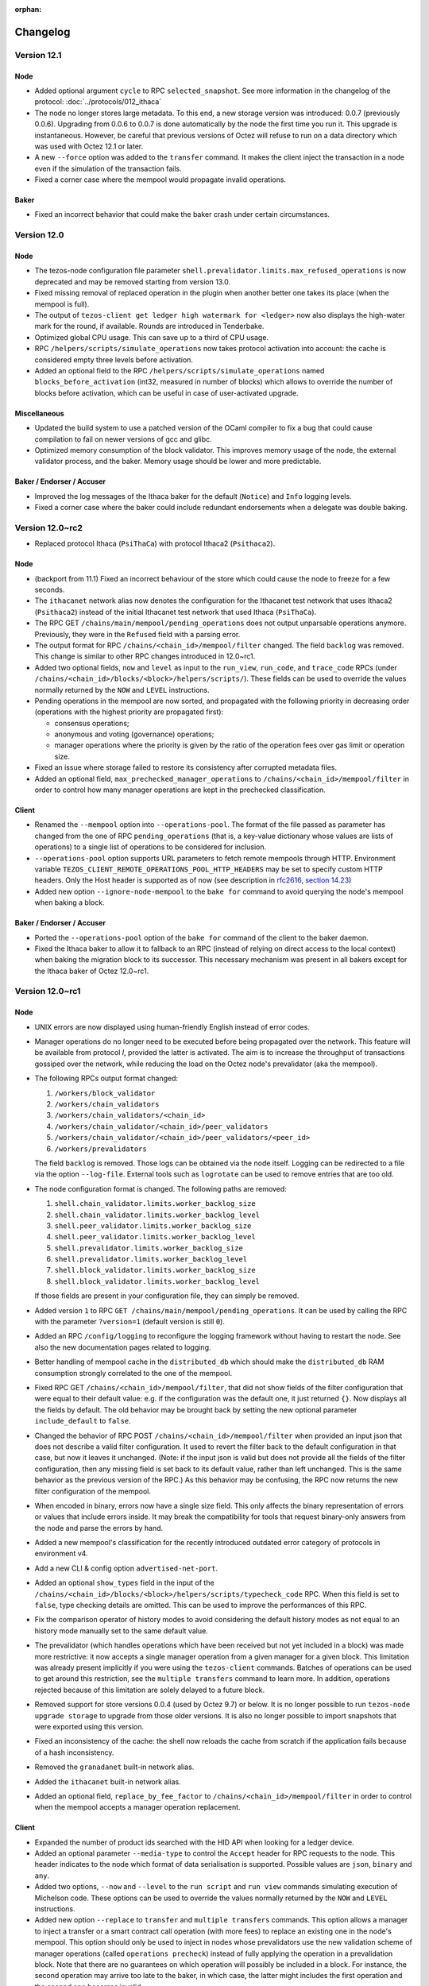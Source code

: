 :orphan:

Changelog
'''''''''

Version 12.1
============

Node
----

- Added optional argument ``cycle`` to RPC ``selected_snapshot``.
  See more information in the changelog of the protocol:
  :doc:`../protocols/012_ithaca`

- The node no longer stores large metadata. To this end, a new storage
  version was introduced: 0.0.7 (previously 0.0.6). Upgrading from
  0.0.6 to 0.0.7 is done automatically by the node the first time you
  run it. This upgrade is instantaneous. However, be careful that
  previous versions of Octez will refuse to run on a data directory
  which was used with Octez 12.1 or later.

- A new ``--force`` option was added to the ``transfer`` command. It
  makes the client inject the transaction in a node even if the
  simulation of the transaction fails.

- Fixed a corner case where the mempool would propagate invalid operations.

Baker
-----

- Fixed an incorrect behavior that could make the baker crash under
  certain circumstances.

Version 12.0
============

Node
----

- The tezos-node configuration file parameter
  ``shell.prevalidator.limits.max_refused_operations`` is now
  deprecated and may be removed starting from version 13.0.

- Fixed missing removal of replaced operation in the plugin when another better
  one takes its place (when the mempool is full).

- The output of ``tezos-client get ledger high watermark for <ledger>``
  now also displays the high-water mark for the round, if available.
  Rounds are introduced in Tenderbake.

- Optimized global CPU usage. This can save up to a third of CPU usage.

- RPC ``/helpers/scripts/simulate_operations`` now takes protocol
  activation into account: the cache is considered empty three levels
  before activation.

- Added an optional field to the RPC
  ``/helpers/scripts/simulate_operations`` named
  ``blocks_before_activation`` (int32, measured in number of blocks)
  which allows to override the number of blocks before activation,
  which can be useful in case of user-activated upgrade.

Miscellaneous
-------------

- Updated the build system to use a patched version of the OCaml compiler
  to fix a bug that could cause compilation to fail on newer versions of gcc and glibc.

- Optimized memory consumption of the block validator.
  This improves memory usage of the node, the external validator process,
  and the baker. Memory usage should be lower and more predictable.

Baker / Endorser / Accuser
--------------------------

- Improved the log messages of the Ithaca baker for the default
  (``Notice``) and ``Info`` logging levels.

- Fixed a corner case where the baker could include redundant endorsements
  when a delegate was double baking.

Version 12.0~rc2
================

- Replaced protocol Ithaca (``PsiThaCa``) with protocol Ithaca2 (``Psithaca2``).

Node
----

- (backport from 11.1) Fixed an incorrect behaviour of the store which
  could cause the node to freeze for a few seconds.

- The ``ithacanet`` network alias now denotes the configuration for
  the Ithacanet test network that uses Ithaca2 (``Psithaca2``)
  instead of the initial Ithacanet test network that used Ithaca (``PsiThaCa``).

- The RPC GET ``/chains/main/mempool/pending_operations`` does not
  output unparsable operations anymore. Previously, they were in the
  ``Refused`` field with a parsing error.

- The output format for RPC ``/chains/<chain_id>/mempool/filter`` changed.
  The field ``backlog`` was removed. This change is similar to other RPC changes
  introduced in 12.0~rc1.

- Added two optional fields, ``now`` and ``level`` as input to the
  ``run_view``, ``run_code``, and ``trace_code`` RPCs (under
  ``/chains/<chain_id>/blocks/<block>/helpers/scripts/``). These
  fields can be used to override the values normally returned by the
  ``NOW`` and ``LEVEL`` instructions.

- Pending operations in the mempool are now sorted, and propagated with the following
  priority in decreasing order (operations with the highest priority are
  propagated first):

  - consensus operations;

  - anonymous and voting (governance) operations;

  - manager operations where the priority is given by the ratio of the operation
    fees over gas limit or operation size.

- Fixed an issue where storage failed to restore its consistency after
  corrupted metadata files.

- Added an optional field, ``max_prechecked_manager_operations`` to
  ``/chains/<chain_id>/mempool/filter`` in order to control how many manager
  operations are kept in the prechecked classification.

Client
------

- Renamed the ``--mempool`` option into ``--operations-pool``.
  The format of the file passed as parameter has changed from the one of RPC
  ``pending_operations`` (that is, a key-value dictionary whose values are lists
  of operations) to a single list of operations to be considered for inclusion.

- ``--operations-pool`` option supports URL parameters to fetch remote mempools
  through HTTP.  Environment variable ``TEZOS_CLIENT_REMOTE_OPERATIONS_POOL_HTTP_HEADERS``
  may be set to specify custom HTTP headers. Only the Host header is supported
  as of now (see description in `rfc2616, section 14.23
  <https://datatracker.ietf.org/doc/html/rfc2616#section-14.23>`_)

- Added new option ``--ignore-node-mempool`` to the ``bake for`` command
  to avoid querying the node's mempool when baking a block.

Baker / Endorser / Accuser
--------------------------

- Ported the ``--operations-pool`` option of the ``bake for`` command of the client
  to the baker daemon.

- Fixed the Ithaca baker to allow it to fallback to an RPC (instead of
  relying on direct access to the local context) when baking the
  migration block to its successor. This necessary mechanism was
  present in all bakers except for the Ithaca baker of Octez 12.0~rc1.

Version 12.0~rc1
================

Node
----

- UNIX errors are now displayed using human-friendly English instead of error codes.

- Manager operations do no longer need to be executed before being
  propagated over the network. This feature will be available from
  protocol `I`, provided the latter is activated. The aim is to
  increase the throughput of transactions gossiped over the network,
  while reducing the load on the Octez node's prevalidator
  (aka the mempool).

- The following RPCs output format changed:

  1. ``/workers/block_validator``
  2. ``/workers/chain_validators``
  3. ``/workers/chain_validators/<chain_id>``
  4. ``/workers/chain_validator/<chain_id>/peer_validators``
  5. ``/workers/chain_validator/<chain_id>/peer_validators/<peer_id>``
  6. ``/workers/prevalidators``

  The field ``backlog`` is removed. Those logs can be obtained via the
  node itself. Logging can be redirected to a file via the option
  ``--log-file``. External tools such as ``logrotate`` can be used to
  remove entries that are too old.

- The node configuration format is changed. The
  following paths are removed:

  1. ``shell.chain_validator.limits.worker_backlog_size``
  2. ``shell.chain_validator.limits.worker_backlog_level``
  3. ``shell.peer_validator.limits.worker_backlog_size``
  4. ``shell.peer_validator.limits.worker_backlog_level``
  5. ``shell.prevalidator.limits.worker_backlog_size``
  6. ``shell.prevalidator.limits.worker_backlog_level``
  7. ``shell.block_validator.limits.worker_backlog_size``
  8. ``shell.block_validator.limits.worker_backlog_level``

  If those fields are present in your configuration file, they can
  simply be removed.

- Added version ``1`` to RPC ``GET /chains/main/mempool/pending_operations``.
  It can be used by calling the RPC with the parameter ``?version=1``
  (default version is still ``0``).

- Added an RPC ``/config/logging`` to reconfigure the logging framework
  without having to restart the node. See also the new documentation pages
  related to logging.

- Better handling of mempool cache in the ``distributed_db`` which
  should make the ``distributed_db`` RAM consumption strongly
  correlated to the one of the mempool.

- Fixed RPC GET ``/chains/<chain_id>/mempool/filter``, that did not
  show fields of the filter configuration that were equal to their
  default value: e.g. if the configuration was the default one, it
  just returned ``{}``. Now displays all the fields by default. The
  old behavior may be brought back by setting the new optional
  parameter ``include_default`` to ``false``.

- Changed the behavior of RPC POST ``/chains/<chain_id>/mempool/filter``
  when provided an input json that does not describe a valid filter
  configuration. It used to revert the filter back to the default
  configuration in that case, but now it leaves it unchanged. (Note:
  if the input json is valid but does not provide all the fields of
  the filter configuration, then any missing field is set back to its
  default value, rather than left unchanged. This is the same
  behavior as the previous version of the RPC.) As this behavior may
  be confusing, the RPC now returns the new filter configuration of
  the mempool.

- When encoded in binary, errors now have a single size field. This only
  affects the binary representation of errors or values that include errors
  inside. It may break the compatibility for tools that request binary-only
  answers from the node and parse the errors by hand.

- Added a new mempool's classification for the recently introduced
  outdated error category of protocols in environment v4.

- Add a new CLI & config option ``advertised-net-port``.

- Added an optional ``show_types`` field in the input of the
  ``/chains/<chain_id>/blocks/<block>/helpers/scripts/typecheck_code``
  RPC. When this field is set to ``false``, type checking details are
  omitted. This can be used to improve the performances of this RPC.

- Fix the comparison operator of history modes to avoid considering
  the default history modes as not equal to an history mode manually
  set to the same default value.

- The prevalidator (which handles operations which have been received but not
  yet included in a block) was made more restrictive: it now accepts a single
  manager operation from a given manager for a given block. This limitation
  was already present implicitly if you were using the ``tezos-client`` commands.
  Batches of operations can be used to get around this restriction, see the
  ``multiple transfers`` command to learn more. In addition, operations
  rejected because of this limitation are solely delayed to a future block.

- Removed support for store versions 0.0.4 (used by Octez 9.7) or below.
  It is no longer possible to run ``tezos-node upgrade storage`` to upgrade
  from those older versions. It is also no longer possible to import
  snapshots that were exported using this version.

- Fixed an inconsistency of the cache: the shell now reloads the cache
  from scratch if the application fails because of a hash
  inconsistency.

- Removed the ``granadanet`` built-in network alias.

- Added the ``ithacanet`` built-in network alias.

- Added an optional field, ``replace_by_fee_factor`` to
  ``/chains/<chain_id>/mempool/filter`` in order to control when the mempool
  accepts a manager operation replacement.

Client
------

- Expanded the number of product ids searched with the HID API when
  looking for a ledger device.

- Added an optional parameter ``--media-type`` to control the
  ``Accept`` header for RPC requests to the node. This header
  indicates to the node which format of data serialisation is
  supported. Possible values are ``json``, ``binary`` and ``any``.

- Added two options, ``--now`` and ``--level`` to the ``run script``
  and ``run view`` commands simulating execution of Michelson
  code. These options can be used to override the values normally
  returned by the ``NOW`` and ``LEVEL`` instructions.

- Added new option ``--replace`` to ``transfer`` and ``multiple transfers`` commands.
  This option allows a manager to inject a transfer or a smart contract call
  operation (with more fees) to replace an existing one in the node's mempool.
  This option should only be used to inject in nodes whose prevalidators use
  the new validation scheme of manager operations (called ``operations
  precheck``) instead of fully applying the operation in a prevalidation block.
  Note that there are no guarantees on which operation will possibly be
  included in a block. For instance, the second operation may arrive too late to
  the baker, in which case, the latter might includes the first operation and
  the second one becomes invalid.

Baker / Endorser / Accuser
--------------------------

- Added an optional parameter ``--media-type`` to control the
  ``Accept`` header for RPC requests to the node. This header
  indicates to the node which format of data serialisation is
  supported. Possible values are ``json``, ``binary`` and ``any``.

-  Removed baker, endorser and accuser for Granada.

Miscellaneous
-------------

-  Made the ``file-descriptor-{path,stdout,stderr}://`` event-logging
   sink more configurable (e.g. filtering per level and per section). The
   environment variable ``TEZOS_NODE_HOSTNAME`` used for the output of events
   was renamed to the more appropriate ``TEZOS_EVENT_HOSTNAME``.

-  Added specific documentation pages about logging for users and
   developers.

-  Some RPC entry points are stricter about their inputs. Specifically, some
   RPCs where only positive integers would make sense will now error when
   provided negative values (instead of, e.g., returning empty results).

-  Added diffing functionality to the Micheline library. It allows to compare
   Micheline expressions whose primitives are ``strings``. The difference is
   returned as another Micheline expression annotated appropriately in places
   where compared values differ.

Version 11.1
============

-  Octez can now be compiled using opam 2.1 instead of requiring opam 2.0.

-  ADX instructions have been disabled in Docker images and static binaries.
   This makes it possible to use them on older CPUs.

-  Fixed an incorrect behaviour of the store which could cause the node
   to freeze for a few seconds.

-  Reduced the memory consumption of the snapshot import.

Version 11.0
============

No changes compared to 11.0~rc2.

Version 11.0~rc2
================

-  Included fixes from version 10.3.

Node
----

-  Added protocol Hangzhou2 (``PtHangz2``), which is a modified version
   of Hangzhou (``PtHangzH``) with a number of critical bug fixes.

-  Added a user-activated protocol override from Hangzhou
   (``PtHangzH``) to Hangzhou2 (``PtHangz2``) on Mainnet. This
   means that nodes using version 11.0~rc2 will activate Hangzhou2
   instead of Hangzhou if Hangzhou was to be activated by the on-chain
   governance process.

-  As the Hangzhounet test network was restarted to use ``PtHangz2``
   instead of ``PtHangzH``, the ``hangzhounet`` network alias now
   contains the configuration to connect to this restarted
   Hangzhounet.

-  Bumped the network version to 2.

-  Added early block advertisement based on a precheck mechanism to
   improve the propagation time in the network. This mechanism is only
   available for nodes with a network version of 2.

-  The default allocation policy for the OCaml runtime is now ``2``
   (also called ``best-fit``). The previous value was ``0``. This new
   policy gives the best compromise in terms of performances and memory
   consumption. This policy can be changed using the ``OCAMLRUNPARAM``
   environment variable. For example, to set back this value to ``0``,
   one can do ``OCAMLRUNPARAM="a=0"``. More information on this
   environment variable can be found `here <https://ocaml.org/manual/runtime.html>`__.

-  Improved the performance of the ``raw/bytes`` RPC call.
   In particular, this prevents stack overflows that could happen
   because of the flattened context if Hangzhou2 is activated.

-  Improved the performance of the context flattening migration that
   will happen if Hangzhou2 is activated. In particular, this reduces
   how much memory is needed by this operation.

-  Fixed issue #1930: during decoding, the validity of Micheline
   annotations is enforced.

-  Improved the snapshot export mechanism by reducing both the export
   time and the memory footprint.

-  Added new RPCs to inspect the storage status:

   -  GET ``/chains/main/levels/checkpoint``: checkpoint block hash and
      level.
   -  GET ``/chains/main/levels/savepoint``: savepoint block hash and
      level.
   -  GET ``/chains/main/levels/caboose``: caboose block hash and
      level.
   -  GET ``/config/history_mode``: history mode of the node.

-  Deprecated the ``/chains/main/checkpoint`` RPC. It may be deleted
   starting from v12.0.

-  The field ``backlog`` of the following RPCs is deprecated and may be
   deleted starting from v12.0:

   - ``/workers/block_validator``

   - ``/workers/chain_validators``

   - ``/workers/chain_validators/<chain_id>``

   - ``/workers/chain_validator/<chain_id>/peer_validators``

   - ``/workers/chain_validator/<chain_id>/peer_validators/<peer_id>``

   - ``/workers/prevalidators``

-  The following paths of the node configuration format are deprecated
   and may be deleted starting from v12.0:

   - ``shell.chain_validator.limits.worker_backlog_size``

   - ``shell.chain_validator.limits.worker_backlog_level``

   - ``shell.peer_validator.limits.worker_backlog_size``

   - ``shell.peer_validator.limits.worker_backlog_level``

   - ``shell.prevalidator.limits.worker_backlog_size``

   - ``shell.prevalidator.limits.worker_backlog_level``

   - ``shell.block_validator.limits.worker_backlog_size``

   - ``shell.block_validator.limits.worker_backlog_level``

-  The ``tezos-admin-client show current checkpoint`` command now only
   outputs the current checkpoint. It no longer outputs the savepoint,
   caboose and history mode.

-  When calling the
   ``/chains/<chain_id>/blocks/<block>/helpers/preapply`` RPC, the
   preapplication is now done by the external validator process
   instead of the main node process. This allows the external
   validator to cache the result. If later the block is applied, this
   cache is then used to optimize the application of the block.

-  Fixed an inconsistency of the cache internal counter between the
   baker and the node when the cache has been emptied.

Version 11.0~rc1
================

Node
----

-  **Breaking change**:
   updated the output of the ``/stats/gc`` RPC entry point: it now also
   reports the number of full major collections made by the OCaml
   garbage collector.

-  **Breaking change**:
   updated the encoding of chain validator events.
   The output of RPC ``GET /workers/chain_validators/<chain_id>``
   was modified as a result.

-  Updated RPC ``GET /workers/prevalidators``: field ``backlog`` now
   always returns an empty list. The events in this backlog can now be
   obtained either via stdout, or by configuring a new sink for events
   via the environment variable ``TEZOS_EVENTS_CONFIG`` (to be set
   before launching the node).

-  Updated RPC ``GET /chains/<chain_id>/mempool/monitor_operation``:
   output was extended to include operation hashes (field name is
   ``hash``) and errors (field name is ``error``) when the operation
   is classified as ``Branch_delayed``, ``Branch_refused`` or ``Refused``.

-  Improved how the distributed database (DDB) handles the mempool cache.
   This should make the DDB RAM consumption strongly correlated
   to the one of the mempool.

-  Fixed wrong error message in case of P2P network address binding collision.

-  Added new RPCs to ban/unban operations locally.

   -  POST ``/chains/<chain_id>/mempool/ban_operation``: ban a given
      operation hash. The operation is removed from the mempool, and
      its effect is reverted if it was applied. It is also added to
      the prevalidator's set of banned operations, to prevent it from
      being fetched/processed/injected in the future.

   -  POST ``/chains/<chain_id>/mempool/unban_operation``: unban a given
      operation hash, removing it from the prevalidator's set of banned
      operations. Nothing happens if the operation was not banned.

   -  POST ``/chains/<chain_id>/mempool/unban_all_operations``: unban
      all operations, i.e. clear the set of banned operations.

-  Added the possibility to use the ``~``, ``-`` and ``+`` operators
   when querying blocks by their level using the
   ``/chains/.../blocks/`` RPC. For instance,
   ``/chains/main/blocks/41+1`` requests the block at level 42. Before
   this change, these notations were only available with aliases (such
   as ``head-1``).

-  Added the possibility to use the ``+`` operator when specifying the
   block to export, using the ``--block`` argument of the snapshot
   export command. Before, only ``~`` and ``-`` were allowed.

-  Fixed a bug where the mempool forgot about ``refused`` operations
   on flush, leading to these operations being potentially reevaluated
   in the future (e.g. if they are advertised again by a peer).

-  Removed the built-in network aliases for Edonet and Florencenet,
   since Edo and Florence have been replaced by Granada.

-  Added a built-in network alias for Hangzhounet.

Client
------

-  Disabled indentation checking by default in the ``tezos-client
   convert script`` and ``tezos-client hash script`` commands. In
   particular, ``tezos-client convert script <script> from Michelson
   to Michelson`` can now be used as a Michelson script formatter. To
   force the indentation check, the new ``--enforce-indentation``
   command line switch can be used.

-  Added admin commands ``ban operation <operation_hash>``,
   ``unban operation <operation_hash>``, and ``unban all operations``
   that call the corresponding RPCs.

-  Made mode light ``--endpoint`` / ``--sources`` consistency check
   happen earlier, so that it is guaranteed to catch mismatches.

-  Added commands ``list proxy protocols`` and ``list light protocols``,
   to get the list of protocols supported by ``--mode proxy`` and ``--mode light``

-  Fix gas simulation for operation batches for Granada, Hangzhou and Alpha

-  Added timestamp display of the snapshot's block target when running
   the ``tezos-node snapshot info`` command.

Baker / Endorser / Accuser
--------------------------

-  Removed baker, endorser and accuser for Edo and Florence, since they
   have been replaced by Granada.

Protocol Compiler And Environment
---------------------------------

-  Added a new version of the protocol environment (V3).

   -  Updated some dependency libraries that have had releases since V2.

   -  Improved safety by removing access to some potentially dangerous functions
      (functions that make assumptions about their input, functions that rely on
      implicit comparison, etc.).

   -  Added new features: ``Timelock`` and ``FallbackArray``.

   -  Added new feature: RPC outputs can now be chunked.
      RPCs that use this feature in the protocol can now respond without blocking
      during the encoding of the output.

Docker Images
-------------

-  The entrypoint script now starts the node with ``--allow-all-rpc``.
   This means that ACLs are inactive in the Docker image on the default RPC port.
   Note that the Docker image does not expose this port by default.
   If you use ``tezos-docker-manager.sh``, it will expose this port only to
   other Octez containers.
   In summary, you can now call all RPCs if you use Docker images, without
   compromising security as long as you do not explicitly expose the RPC port.

Version 10.3
============

Node
----

-  Fixed wrong behaviour when updating the additional cycles of the
   node's history mode.

-  Removed redundant event while setting a new head.

-  Fixed wrong behaviour when merging the store after a rolling
   snapshot import.

-  Fixed an issue when reconstructing a storage with missing block or
   operations metadata hashes.

-  Fixed an issue in the store were the table in charge of maintaining
   the associations between a protocol and its activation block was not
   well updated.

-  Prevented some store files from being written only partially,
   which could result in store corruptions.

Docker Images
-------------

-  The ``--force-history-mode-switch`` option is now available for
   ``tezos-node`` entrypoint. It allows the user to switch the history
   mode of the node's storage.

Version 10.2
============

- Fixed a critical issue in the chain storage layer.

Version 10.1
============

-  Really added the CLI option ``--allow-all-rpc`` to enable full
   access to all RPC endpoints on a given listening address.

-  Fixed recycling of operations in the mempool when the node changes
   its head. Broadcasting of endorsements received earlier than the
   end of the validation of the endorsed block is restored.

Version 10.0
============

-  Improved some error messages related to P2P initialization.

Version 10.0~rc3
================

Node
----

-  Included fixes from versions 9.6 and 9.7.

-  Fixed an issue in the store that prevented some blocks from being queried,
   resulting in "block not found" errors.

-  Store version is now 0.0.6.
   If you were previously using Octez 10.0~rc1 or 10.0~rc2, you were using
   store version 0.0.5. If you were previously using Octez 9.x, you were
   using store version 0.0.4. In both cases, use command
   ``tezos-node upgrade storage`` to upgrade to 0.0.6.

-  Added an upgrade procedure to upgrade from ``v0.0.5`` to ``v0.0.6``. The
   procedure is implemented through the ``tezos-node upgrade storage``
   command.

-  Added an ``integrity-check-index`` subcommand to ``tezos-node
   storage``, which can be used to check for corruptions (missing
   entries) in the index of the store. This command also accepts an
   optional flag ``--auto-repair`` to fix those specific corruptions
   by adding back missing entries.

-  Fixed an RPC inconsistency where, after a migration occurred, the
   metadata from blocks returned by RPCs would return inconsistent
   data (blocks prior to a migration from a protocol A to B would
   return that their current protocol is A and next protocol is B
   instead of A and A).

Baker
-----

-  Improved error reporting for ill-formed liquidity-baking escape vote files.

Version 10.0~rc2
================

Node
----

-  Added a check to prevent protocol migrations that decrease the protocol
   environment version.

-  Old stores of nodes running Granadanet can now be upgraded to the new store format
   introduced in 10.0~rc1. Before, this was only possible for Mainnet, Edonet and
   Florencenet.

-  Empty stores can now be migrated to the new store format too.

-  Fixed a case where the context could become corrupted.

-  Fixed a memory leak in the cache of the mempool. This issue could
   also cause operations to not be propagated correctly in some cases.

Docker Images
-------------

-  Running the node with the ``--version`` flag now correctly returns the commit date.

Version 10.0~rc1
================

Node
----

-  **Breaking change**:
   Introduced Access Control Lists for RPC servers, which allow to restrict
   access to selected RPC endpoints for different listening addresses. The
   default Access Control List is quite restrictive. RPC endpoints that are
   considered unsafe will now be blocked by default for all requests coming from
   default Access Control List is quite restrictive. Requests from remote hosts
   to unsafe RPC endpoints are now blocked by default.
   Among other things, this breaks bakers and endorsers running
   remotely. For processes operating on the same host as the node, nothing
   changes. If necessary, the old behaviour can be restored by editing the
   node's configuration file, but it is discouraged due to security concerns
   of open unsafe endpoints on public networks. See Node Configuration section
   of the Tezos documentation for details.

-  Replaced the chain storage layer with a more efficient backend in
   terms of both performance and storage size.

-  Added an upgrade procedure to upgrade from the previous store to the
   new one. The procedure is implemented through the
   ``tezos-node upgrade storage`` command. This command is
   non-destructive: the previous store is preserved at
   ``<data_dir>/lmdb_store_to_be_removed`` and needs to be manually
   removed when the user made sure the upgrade process went well.

-  Reworked the storage snapshots:

   -  Introduced a new snapshot format (v2)
   -  Improved the snapshot export/import process in both terms of
      duration and memory usage
   -  Added ``--export-format`` option:

      -  ``--export-format tar`` (default) creates a snapshot as a
         portable tar archive
      -  ``--export-format raw`` creates a snapshot as a raw directory
         suitable for IPFS sharing

   -  The argument ``[output_file]`` in
      ``tezos-node export snapshot [output_file]`` becomes optional and
      defaults to a file whose name follows this pattern
      ``<NETWORK>-<BLOCK_HASH>-<BLOCK_LEVEL>.<SNAPSHOT_HISTORY_MODE>``
   -  Improved the metadata of snasphots which can be displayed using
      ``tezos-node snapshot info``
   -  The ``tezos-node snapshot import`` command is retro-compatible
      with the previous snapshot format (v1) but legacy snapshots cannot
      be exported anymore

-  Interrupted context reconstruction can now be resumed.

-  Promoted the ``experimental-rolling`` history mode to ``rolling``.
   The node’s option ``--history-mode experimental-rolling`` is now
   deprecated and is equivalent to ``--history-mode rolling``.

-  Reworked the nodes rolling and full history modes. Previously, these
   two modes were maintaining a window of ``<preserved cycles>`` cycles
   of metadata (``5`` on mainnet). These modes may now be configured to
   keep a larger window of metadata. E.g.
   ``tezos-node run --history-mode full+2`` will maintain 2 extra cycles
   of metadata, in addition to the network’s preserved cycles. This may
   become useful for users that want to keep more data from the past:
   for instance, to compute rewards payouts. The default number of extra
   preserved cycles is 5 (``5 + 5`` on mainnet).

-  Updated the semantics of the history mode configuration parameter/option
   of the node in full and rolling modes. If the number of additional cycles
   is not explicitly specified, the default value is used. The default
   number of additional cycles to keep is set to 5.

-  Updated the RPC ``chains/main/checkpoint`` by renaming the
   ``save_point`` field into ``savepoint`` to be consistent to the
   ``v0.0.5`` store naming.

-  Improved the shutdown procedure for external validator process.

-  Added command ``replay`` which takes a list of block levels, hashes
   or aliases, revalidate those blocks in the context of their
   predecessor, and check that the result is the same as what is
   currently stored. This is mostly useful for debugging and
   benchmarking purposes.

-  Reduced the maximum allowed timestamp drift to 5 seconds.

-  The file descriptor sink, which can be used to output node events to
   a file using JSON format, now outputs events with an additional field
   ``"hostname"``. This field can be used to identify the node when
   aggregating events from multiple nodes. Its default value is the
   hostname of the device the node is running on, and it can be
   customized with environment variable ``TEZOS_NODE_HOSTNAME``.

-  Fixed a bug that caused the lack of connection in private network
   with ``--connections`` set to 1.

-  Fixed a potential interleaving of distinct events written to a file
   descriptor sink simultaneously.

-  You can now control the verbosity of the logs of the context
   storage backend using the ``TEZOS_CONTEXT`` environment
   variable. Set it to ``v`` to display log messages with level "info"
   or to ``vv`` to also display log messages with level "debug".

-  The ``TEZOS_STORAGE`` variable now has no effect. Use
   ``TEZOS_CONTEXT`` instead (see previous item).

-  Added an RPC to run `TZIP-4
   views <https://gitlab.com/tezos/tzip/-/blob/master/proposals/tzip-4/tzip-4.md#view-entrypoints>`__
   offchain, accessible via ``../<block_id>/helpers/scripts/run_view``.

- Added a CLI option ``--allow-all-rpc`` to enable full access to all RPC
  endpoints on a given listening address.

Client
------

-  Changed to 5 the recommended number of blocks after which an
   operation can be considered final. Under normal network conditions
   and an attacker with less than 33% of stake, an operation can be
   considered final with quasi-certainty if there are at least 5 blocks
   built on top of it. See Emmy\* TZIP for more detailed explanations.

-  Added ``--mode light`` which makes the client execute some RPCs
   locally (to lower the load of nodes and to avoid having to trust
   the nodes). This mode is akin to light clients and SPV clients:
   it uses Merkle proofs to make the light mode super safe.

-  Added commands to display the hash of Michelson script from files
   (``tezos-client hash script``) and from addresses (``tezos-client
   get contract script hash``).

-  Added support for a new generic version of the multisig contract.

-  Added a new flag, ``--simulation``, which simulates operations instead of preapplying them.

-  ``hash data`` command now supports the optional ``--for-script [TSV|CSV]``.

-  Renamed ``--block`` option of ``sign message`` command to ``--branch``.

-  Commands using an encrypted key now fail after the user fails to give the correct
   password three times.

-  Added support for FA1.2 standard, allowing to interact with fungible
   assets contracts using the ``from fa1.2 contract ...`` commands, and
   support for running the view entrypoints offchain.


-  Added a ``--legacy`` flag to the ``convert script`` command. This flag permits to use the
   legacy typechecking mode when the input of the command is typechecked.

Baker / Endorser / Accuser
--------------------------

-  Optimized the performance of the baker to reduce the number of RPC
   calls to the node while waiting for endorsements.

Proxy server
------------

-  Added a new binary: ``tezos-proxy-server``, a read-only frontend to a node.
   It is designed to lower the load of nodes, by being capable
   of serving `protocol RPCs <https://tezos.gitlab.io/alpha/rpc.html>`__.
   An instance of a proxy server is protocol-specific: it automatically picks
   up the protocol from the backing node when it starts. Proxy servers
   can be started and destroyed at will, making them easy to deploy.

   Please refer to the `online documentation <https://tezos.gitlab.io/user/proxy-server.html>`__
   for further details.

Version 9.7
===========

-  The mempool plugin now avoids some costly operations on outdated
   consensus operations such as endorsements for old blocks.

-  The mempool now filters out old consensus operations to avoid
   reevaluating them again after flushing when the node receives a new
   head.

Version 9.6
===========

-  Increased the delay after which the endorser gives up on endorsing to
   1200 seconds (previously 110 seconds), to prevent an issue where
   blocks that arrived too late were not endorsed at all, causing the
   next block to also be produced late.

Version 9.5
===========

-  Fixed a bug that could result in a corrupted storage and in assert
   failure errors.

Version 9.4
===========

- Fixed an issue in the mempool that caused too many operations
  referring to unknown blocks to be kept, resulting in the node
  running out of memory.

Version 9.3
===========

-  Reintroduced the following RPCs in the Granada RPC plugin. These
   RPCs were already present in the Edo and Florence protocol plugin
   and are deprecated, they will be removed in the successor protocol
   of Granada.

   - ``../<block_id>/helpers/scripts/run_code/normalized``
     (deprecated alias of ``../<block_id>/helpers/scripts/run_code``)
   - ``../<block_id>/helpers/scripts/trace_code/normalized``
     (deprecated alias of ``../<block_id>/helpers/scripts/trace_code``)

-  Increased the LMDB store mapsize limit to avoid ``MDB_MAP_FULL`` failures.

-  Fixed a case where the node was unable to fetch an operation because
   a remote peer did not answer.

-  Fixed various issues with the TLS layer that could in particular
   cause some valid certificates to be refused from remote nodes.

Version 9.2
===========

Node
----

-  Added Granada, a protocol proposal for Mainnet featuring, among others,
   the Emmy* consensus algorithm, Liquidity Baking, and reduced gas consumption.

-  Added the configuration for Granadanet, a test network for Granada,
   as a built-in network alias (``--network granadanet``).

-  Updated the mempool to keep more than 50 non-included operations
   when receiving a new block. In particular, this should result in
   fewer endorsements being missed.

Docker Images
-------------

-  File ``scripts/mainnet.sh`` is now deprecated and may be removed starting from
   version 10.0. If you have a script that downloads this file (with
   ``wget https://gitlab.com/tezos/tezos/raw/latest-release/scripts/mainnet.sh``
   for instance), your script should now download ``scripts/tezos-docker-manager.sh``
   instead and rename it into ``mainnet.sh`` (with
   ``wget -O mainnet.sh https://gitlab.com/tezos/tezos/raw/latest-release/scripts/tezos-docker-manager.sh``
   for instance).

-  File ``scripts/carthagenet.sh`` may also be removed starting from version 10.0.

Version 9.1
===========

Node
----

-  Fixed a performance issue that caused the node to freeze for several minutes
   and memory usage to rise to unexpected levels.

-  Reintroduced the following RPCs in the Florence RPC plugin. These
   RPCs were already present in the Edo protocol plugin and were removed
   by mistake when moving the functionality they offer to the Florence
   protocol:

   - ``../<block_id>/context/contracts/<contract_id>/storage/normalized``
   - ``../<block_id>/context/contracts/<contract_id>/script/normalized``
   - ``../<block_id>/context/big_maps/<big_map_id>/<script_expr>/normalized``
   - ``../<block_id>/helpers/scripts/run_code/normalized``
     (deprecated alias of ``../<block_id>/helpers/scripts/run_code``)
   - ``../<block_id>/helpers/scripts/trace_code/normalized``
     (deprecated alias of ``../<block_id>/helpers/scripts/trace_code``)

Version 9.0
===========

Node
----

-  Fixed a bug where the mempool could crash with an assertion failure.

Version 9.0~rc2
===============


Node
----

-  Fixed a performance regression of the storage backend. This in
   particular impacted RPCs that query the context. This regression was
   introduced in 9.0~rc1.

-  Removed protocol ``PsFLorBA``, the variant of Florence with baking
   accounts, which was rejected in favor of ``PsFLoren``.

-  The cap on the number of expected connections that was introduced in
   9.0~rc1 can now be bypassed with ``--disable-config-validation``.

Baker
-----

-  Added the fixes to the baker that were released in 8.3 but that were
   not present in 9.0~rc1 (which was published before 8.3).


Client
------

-  Improved operation injection to better deal with cases where
   parameters (fees, gas limit, …) are partially given by the user.

Version 9.0~rc1
===============


Node
----

-  Added Florence, the current protocol proposal on Mainnet. This is the
   version of Florence without baking accounts (``PsFLoren``).

-  Added a new version of the protocol environment (v2). It is used by
   Florence.

-  Added built-in network configurations for Edo2net (which runs Edo2,
   the current Mainnet protocol) and Florencenet (which runs Florence).
   Their corresponding aliases for ``--network`` are ``edo2net`` and
   ``florencenet``.

-  Capped the number of expected connections to ``100`` on the
   command-line interface.

-  Fixed a bug that caused the execution of the prevalidator when the
   node was not bootstrapped.

-  Enforced loading of non-embedded protocols before starting the node
   to allow the prevalidator to start correctly.

-  Optimized I/O and CPU usage by removing an unnecessary access to the
   context during block validation.

-  Fixed a bug where any event would allocate more memory than needed
   when it was not to be printed.

-  Added a new RPC for Alpha: ``helpers/scripts/normalize_type``.

-  Replace Edonet by Edo2net in built-in network configuration. The
   alias to give to ``--network`` is now ``edo2net``.

-  Removed the built-in configuration for Delphinet. You can no longer
   configure your node with ``--network delphinet``.

-  The ``--network`` option now also accepts the name of a file
   containing the configuration for a custom network, or a URL from
   which such a file can be downloaded.

-  Fixed JSON encoding of timestamps before epoch (1970).
   Pretty-printing and encoding of dates before epoch in human-readable
   form (as part of a JSON value) that failed in the past will now
   succeed. Binary form (used when nodes exchange data) was unaffected
   by the bug. This may impact some RPC representations of timestamps.

-  Some RPCs now send their response in chunked transfer encoding.
   Additionally, the implementation allows for more concurrency
   internally: it allows RPC requests to be treated even if a request is
   currently being treated. This leads to some improved response times
   on some RPC requests.

-  Added a way to optionally specify an expected peer identity for all
   command line options accepting a point as argument (such as
   ``--peer``). This identity can be given using the usual b58 format.
   The RPC ``patch /network/points/<point> {"peer_id": <peer_id>}`` set
   the expected identity and ``get /network/points/<point>`` tells
   whether an expected ``peer_id`` has been set.

-  Added a checking of the well-formedness of addresses in the config
   files when the node starts. If this check fails, the node stops with
   an explanation.

-  Fixed the targeted number of connections which did not respect the
   constraints expressed with –connections settings.

-  RPC: the semantics of ban and unban has changed:

   -  instead of just affecting the banned/unbanned point, they affect
      all associated cryptographic identities;
   -  additionally, ban now removes the cryptographic identity / point
      from the whitelist, which was not previously the case.

-  RPC: the following RPCs are now deprecated:

   -  GET: ``/network/peers/<peer_id>/ban``
   -  GET: ``/network/peers/<peer_id>/unban``
   -  GET: ``/network/peers/<peer_id>/trust``
   -  GET: ``/network/peers/<peer_id>/untrust``
   -  GET: ``/network/points/<point>/ban``
   -  GET: ``/network/points/<point>/unban``
   -  GET: ``/network/points/<point>/trust``
   -  GET: ``/network/points/<point>/untrust``

-  RPC: the following RPCs are added and replace those above:

   -  PATCH: ``/network/peers/<peer_id>`` payload
      ``{ acl: [ban,trust,open] }``
   -  PATCH: ``/network/point/<point>`` payload
      ``{ acl: [ban,trust,open], peer_id: <peer_id> }`` where

      -  ``{acl : ban}``: blacklist the given address/peer and remove it
         from the whitelist if present
      -  ``{acl: trust}``: trust a given address/peer permanently and
         remove it from the blacklist if present.
      -  ``{acl: open}``: removes an address/peer from the blacklist and
         whitelist.

-  Added RPC ``DELETE /network/greylist`` to clear the greylist tables.
   RPC ``GET /network/greylist/clear`` is now deprecated.


Client
------

-  Fixed the return code of errors in the client calls to be non-zero.

-  Added a new multisig command to change keys and threshold:
   ``set threshold of multisig contract ...``.

-  Added a command to perform protocol migrations in persistent mockup
   mode: ``migrate mockup to <protocol_hash>``.

-  Added the ``--version`` flag.

-  Fixed commands ``--mode mockup config show`` and
   ``--mode mockup config init`` which returned the default values
   rather than the actual ones.

-  Replaced command ``check that <bytes> was signed by <pkh>`` by
   ``check that bytes <bytes> were signed by <pkh>`` to differentiate
   from new command ``check that message <string> was signed by <pkh>``.

-  Added wallet support for PVSS keys.

-  Added support for all protocol constants in Mockup mode.

-  Mockup mode now uses Alpha instead of an arbitrary protocol when none
   is specified. It also warns that it takes this default behavior.


Baker / Endorser / Accuser
--------------------------

-  Added the ``--version`` flag.

-  Fixed the operation ordering in the baker so that the most profitable
   operations are applied first.


Protocol Compiler And Environment
---------------------------------

-  Added the ``--version`` flag.


Codec
-----

-  Added the ``--version`` flag.

-  Added support for some base encodings including arbitrary precision
   integers, n-bit sized integers, and floating point numbers.


Miscellaneous
-------------

-  Sapling: fixed dummy address generator (the last 5 bits are now
   correctly set to 0 instead of the first 5 bits).

-  Fixed a bug that caused some file descriptors to be leaked to
   external processes.

Version 8.3
===========


Baker / Endorser / Accuser
--------------------------

-  Fixed a bug where the baker would not consider all of the operations
   when a costly one was encountered.

-  Fixed a bug where the most profitable operations would not be applied
   first.

Version 8.2
===========


Node
----

-  Override ``PtEdoTez`` activation by ``PtEdo2Zk`` in mainnet network.

-  Make size limits on p2p messages explicit in low-level encodings.

-  Add new RPCs for Edo:
   ``helpers/scripts/normalize_{data,script,type}`` and a
   ``XXX/normalized`` variant to each protocol RPC ``XXX`` outputting
   Michelson expressions.


Baker / Endorser / Accuser
--------------------------

-  Replace ``PtEdoTez`` by ``PtEdo2Zk``.


Miscellaneous
-------------

-  Update external opam dependencies. In particular, switch to
   ``hacl-star.0.3.0-1`` which performs better.

Version 8.1
===========


Node
----

-  Fix a performance regression affecting serialization of tz3
   signatures by reverting the P256 implementation to ``uecc``.

-  Fixup allowing nodes in ``--history-mode full`` to answer to all new
   messages to the distributed database protocol.


Client
------

-  As a consequence of moving back to ``uecc``, revert for now the
   ability to sign with tz3 addresses.


Miscellaneous
-------------

-  Allow building from sources with older version of git (used to
   require 2.18)

-  Downgrade ``mirage-crypto`` dependency to avoid failure on startup
   with ``illegal instruction`` on some hardware.

Version 8.0
===========


Node
----

-  Added two new bootstrap peers for Mainnet and one for Edonet.

-  Fixes a bug where any event would allocate more memory than needed
   when it were not to be printed.

-  Improved how the node stores buffered messages from peers to consume
   less memory.

-  Enforce loading of non-embedded protocols before starting the node
   allowing the prevalidator to start correctly.

-  Optimized the I/O and CPU usage by removing an unnecessary access to
   the context during block validation.


Docker Images
-------------

-  Bump up base image to ``alpine:12``. In particular, it changes rust
   and python versions to 1.44.0 and 3.8.5 respectively.


Miscellaneous
-------------

-  Recommend rust version 1.44.0 instead of 1.39.0.

Version 8.0~rc2
===============


Node
----

-  Snapshots exported by a node using version 8 cannot be imported by a
   node running version 7. This is because the new snapshots contain
   additional information required by protocol Edo. On the other hand,
   snapshots exported by a node using version 7 can be imported by a
   node running version 8.

-  Added a new version (version 1) of the protocol environment. The
   environment is the set of functions and types that the economic
   protocol can use. Protocols up to Delphi used environment version 0.
   The Edo protocol uses environment version 1.

-  Added the Edo protocol: the node, client and codec now comes linked
   with Edo, and the Edo daemons (baker, endorser and accuser) are
   available.

-  Added a built-in configuration for Edonet, a test network that runs
   Edo. You can configure your node to use this test network with
   ``--network edonet``.

-  Removed the built-in configuration for Carthagenet, which ends its
   life on December 12th 2020. You can no longer configure your node
   with ``--network carthagenet``.

-  The bootstrap pipeline no longer tries to concurrently download steps
   from other peers. The result is actually a more efficient bootstrap,
   because those concurrent downloads resulted in multiple attempts to
   download the same block headers. It also resulted in more memory
   usage than necessary.

-  Added six messages to the distributed database protocol and bumped
   its version from 0 to 1. These new messages allow to request for: a
   peer’s checkpoint, the branch of a given protocol and a block’s
   predecessor for a given offset. These messages are not yet used but
   will be useful for future optimizations.

-  You can now specify the data directory using environment variable
   ``TEZOS_NODE_DIR``. If you both set this environment variable and
   specify ``--data-dir``, the latter will be used.

-  Added new RPC ``/config`` to query the configuration of a node.

-  Changed signal handling and exit codes for most binaries. The codes’
   significance are detailed in `the user
   documentation <http://tezos.gitlab.io/user/various.html#tezos_binaries_signals_and_exit_codes>`__.

-  Command ``tezos-node --version`` now exits with exit code 0 instead
   of 1.

-  Fixed the synchronisation threshold which was wrongly capped with an
   upper bound of 2 instead of a lower bound of 2 when ``--connections``
   was explicitely specified while the synchronisation threshold itself
   was not specified.


Client
------

-  Added client command ``import keys from mnemonic``, which allows to
   import a key from a mnemonic following the BIP39 standard.

-  When the client asks for a password, it no longer tries to hide its
   input if the client was not run from a terminal, which allows for use
   in a script.

-  You can now specify the base directory using environment variable
   ``TEZOS_CLIENT_DIR``. If you both set this environment variable and
   specify ``--base-dir``, the latter will be used.

-  Fixed command ``set delegate for <SRC> to <DLGT>`` to accept public
   key hashes for the ``<DLGT>`` field.

-  Fixed the ``rpc`` command that did not use the full path of the URL
   provided to ``--endpoint``. Before this,
   ``--endpoint http://localhost:8732/node/rpc`` would have been
   equivalent to ``--endpoint http://localhost:8732``.

-  Fixed an issue where the client would try to sign with a key for
   which the private counterpart was unknown even though a remote signer
   was connected.


Baker / Endorser / Accuser
--------------------------

-  Fixed a crash (assertion error) that could happen at exit, in
   particular if a baker were connected.


Docker Images
-------------

-  Docker images are now available for arm64. Image tags stay the same
   but now refer to “multi-arch” manifests.

Version 8.0~rc1
===============


Node
----

-  Fixed some cases where the node would not stop when interrupted with
   Ctrl+C.

-  The node’s mempool relies on a new synchronisation heuristic. The
   node’s behaviour, especially at startup, may differ slightly; log
   messages in particular are likely to be different. More information
   is available in the whitedoc.

-  The new synchronisation heuristic emits an event when the
   synchronisation status changes. This can be used to detect when the
   chain is stuck for example. More information is available in the
   whitedoc.

-  Node option ``--bootstrap-threshold`` is now deprecated and may be
   removed starting from version 9.0. Use
   ``--synchronisation-threshold`` instead.

-  Fixed an issue which prevented using ports higher than 32767 in the
   client configuration file.

-  The ``tezos-node run`` command now automatically generates an
   identity file as if you had run ``tezos-node identity generate`` if
   its data directory contains no identity file.

-  Improved various log messages and errors.

-  When bootstrapping, do not greylist peers in rolling mode whose
   oldest known block is newer than our head.

-  Made the timestamp in log messages more precise (added milliseconds).

-  Fixed encoding of P2P header message length for larger lengths.

-  Added ``-d`` as a short-hand for the ``--data-dir`` option of the
   node.

-  Added a built-in activator key for the built-in sandbox network. This
   allows to spawn a sandbox without the need for a custom genesis
   protocol.

-  Greylist the identity and address of peers that send malformed
   messages.

-  Fixed some cases where the context was not closed properly when
   terminating a node or if the baker failed to bake a block.

-  Removed the “get operation hashes” and “operation hashes” messages of
   the distributed database protocol. Those messages were never used.

-  Reduced the amount of log messages being kept in memory (that can be
   queried using RPCs) before they are discarded to reduce the total
   memory footprint.

-  Fixed a case where the ``/workers/prevalidator`` RPC could fail if
   there were too many workers.

-  Fixed how protocol errors are displayed. Before, there were printed
   using the cryptic ``consequence of bad union`` message.

-  Pruned blocks can now be queried using RPC
   ``/chains/<chain>/blocks/<block>``. The ``metadata`` field will be
   empty in the response, leaving only the header.

-  Fixed handling of pre-epoch timestamps, in particular in RPCs.

-  Time is now output with millisecond precision when calling RPCs.

-  Fixed the ``/chains/<chain>/blocks`` RPC which sometimes did not
   return all blocks.

-  Improved the performance of the progress indicator when importing
   snapshots.

-  Improved performance of ``tezos-node snapshot export``.

-  Fixed the node which sent too many “get current branch” messages to
   its peers on testchain activation.


Client
------

-  The ``tezos-client config show`` command now takes into account the
   command line arguments.

-  Fixed an issue which caused ``tezos-client rpc get /errors`` as well
   as ``tezos-codec dump encodings`` to fail because of duplicate
   encodings. As a result, some protocol encodings whose name was not
   prefixed by the protocol name are now prefixed by it. If you have
   tools which rely on encoding names you may have to update them.

-  Added client command
   ``multiple transfers from <src> using <transfers.json>`` to perform
   multiple operations from the same address in a single command.

-  Added option ``--endpoint`` to client and bakers. It replaces options
   ``--addr``, ``--port`` and ``--tls`` which are now deprecated.

-  Added command ``rpc patch`` to the client, to perform RPCs using the
   PATCH HTTP method.

-  Make the client emit a more human-readable error if it failed to
   understand an error from the node.

-  Added client commands
   ``tezos-client convert script <script> from <input> to <output>`` and
   ``tezos-client convert data <data> from <input> to <output>`` to
   convert to and from michelson, JSON, binary and OCaml with
   type-checking.

-  The client now retries commands a few times if the node is not yet
   ready.

-  Added client command ``compute chain id from block hash <hash>`` and
   ``compute chain id from seed <seed>`` to compute the chain id
   corresponding to, respectively, a block hash or a seed.

-  Added the verbose-signing switch to a number of multisig commands.

-  The ``prepare multisig`` commands now display the Blake 2B hash.

-  Some client commands which use the default zero key
   ``tz1Ke2h7sDdakHJQh8WX4Z372du1KChsksyU`` in dry runs now display this
   key using an informative string
   ``the baker who will include this operation`` instead of the key
   itself.

-  Fixed an error which occurred in the client when several keys had the
   same alias.

-  Added support for some ``rpc {get,post,...}`` commands in the
   client’s mockup mode.

-  Added ``--mode mockup`` flag to ``config init`` for the client’s
   mockup mode, that writes the mockup’s current configuration to files.

-  Added ``--mode mockup`` flag to ``config show`` for the client’s
   mockup mode, that prints the mockup’s current configuration to
   standard output.

-  Added arguments ``--bootstrap-accounts`` and ``--protocol-constants``
   to the client’s ``create mockup`` command. ``--bootstrap-accounts``
   allows changing the client’s bootstrap accounts and
   ``--protocol-constants`` allows overriding some of the protocol’s
   constants. Use commands ``config {show,init} mockup`` (on an existing
   mockup) to see the expected format of these arguments.

-  The client no longer creates the base directory by default in mockup
   mode.

-  Fixed the argument ``--password-filename`` option which was ignored
   if it was present in the configuration file.


Baker / Endorser / Accuser
--------------------------

-  The baker now automatically tries to bake again in case it failed. It
   retries at most 5 times.

-  The baker now outputs an explicit error when it loses connection with
   the node.

-  Added command-line option ``--keep-alive`` for the baker. It causes
   the baker to attempt to reconnect automatically if it loses
   connection with the node.


Protocol Compiler And Environment
---------------------------------

-  Prepare the addition of SHA-3 and Keccak-256 cryptographic
   primitives.

-  Prepare the introduction of the new protocol environment for protocol
   008.

-  The protocol compiler now rejects protocols for which the OCaml
   compiler emits warnings.


Codec
-----

-  Fixed ``tezos-codec dump encodings`` which failed due to two
   encodings having the same name.

Version 7.5
===========


Client
------

-  Fixed gas cost estimation for Delphi for contract origination and
   revelation.


Codec
-----

-  Fixed the name of the ``big_map_diff`` encoding from
   ``<protocol_name>`` to ``<protocol_name>.contract.big_map_diff``.

Version 7.4
===========

-  Added the Delphi protocol.

-  Added the Delphinet built-in network configuration. The alias to give
   to ``--network`` is ``delphinet``.

-  Updated the list of bootstrap peers for Carthagenet.

Version 7.3
===========

-  Fixed a case where the number of open file descriptors was not
   correctly limited. This could result in the node crashing due to
   being out of file descriptors.

-  Set a limit to the length of some incoming messages which previously
   did not have one.

-  Fixed some value encodings which were missing cases.

Version 7.2
===========

-  Fixed an error that could cause baking to fail when validating some
   smart contracts.

-  Fixed an issue in ``tezos-docker-manager.sh`` which prevented to use
   some options, such as ``--rpc-port``.

Version 7.1
===========

Source Compilation
------------------

-  The ``Makefile`` now ignores directories with no
   ``lib_protocol/TEZOS_PROTOCOL`` files when listing protocols to
   compile. This fixes an error where ``make`` complained that it had no
   rule to build ``TEZOS_PROTOCOL`` for directories that Git does not
   completely remove when switching branches.

-  One can now use opam 2.0.0 again. In version 7.0, an error saying
   that it did not know about option ``--silent`` was emitted.

-  The repository no longer contains file names which are longer than
   140 characters. Longer file names prevented users from checking out
   version 7.0 on encrypted file systems in particular.

-  Fixed an issue causing ``make build-deps`` to sometimes fail after an
   update of the digestif external library.


Client
------

-  Optimized the LAMBDA which is built when injecting manager
   operations.

-  Fixed a bug which caused the wrong entrypoint (``set_delegate``
   instead of ``remove_delegate``) from being used in some cases when
   setting delegates.

-  Command ``activate account ... with`` can now be given a JSON value
   directly as an argument instead of only a filename.

-  Syntax for command ``call from <SRC> to <DST>`` has been fixed to
   match the one for ``proto_alpha``. It should now be called as
   ``call <DST> from <SRC>``.

Version 7.0
===========

Multinetwork
------------

-  Node and client now come with all current and past protocols that are
   still in use on Mainnet or some active test networks.

-  Added option ``--network`` to ``tezos-node config init`` to select
   which network to connect to from a list of built-in networks (e.g.
   ``carthagenet``). If you do not run ``config init`` or run it without
   the ``--network`` option, the node will use the default network
   (Mainnet).

-  Added option ``--network`` to ``tezos-node run`` and
   ``tezos-node snapshot import`` which causes the node to check that it
   is configured to use the given network.

-  Added ``network`` configuration field to select which network to
   connect to, similar to ``--network``. This field also lets you
   specify an entirely custom, non-built-in network and is especially
   useful to run private networks. For instance, LabNet
   (https://forum.tezosagora.org/t/introducing-labnet-a-rapid-iteration-testnet-for-tezos/1522)
   uses such a custom configuration.

-  The ``network`` configuration field also allows to specify
   user-activated upgrades and user-activated protocol overrides. In the
   past, those upgrades and overrides required you to upgrade the node;
   now, you can just edit the configuration file instead. You can also
   disable built-in upgrades by specifying the configuration explicitly.

-  The ``network`` configuration field also allows to specify the
   parameters of the genesis protocol, such as the activation key of
   ``proto_genesis``. This allows to use the same genesis protocol for
   several test networks with different activation keys.

-  The network name is printed in the logs on startup.

For more information, see: http://tezos.gitlab.io/user/multinetwork.html


Node
----

-  Added RPC ``/version`` which returns the version of the node, the
   version of the P2P protocol, the version of the distributed DB, the
   commit hash and the commit date. Other RPCs which returned version
   numbers (``/network/version``, ``/network/versions`` and
   ``/monitor/commit_hash``) are deprecated: use ``/version`` instead.

-  RPCs which returned ``treated`` and ``completed`` fields now return
   durations (relative to the value of the ``pushed`` field) instead of
   timestamps.

-  Improved various log messages and errors.

-  Fixed a memory leak causing greylisted addresses to be stored several
   times unnecessarily.

-  Fixed a small memory leak causing each new worker to store a logger
   section name forever.

-  When exporting snapshots, you can now specify the block not only by
   its hash but also by its level or using an alias such as:
   ``caboose``, ``checkpoint``, ``save_point`` or ``head``.

-  Fixed a bug which caused snapshots to fail if the checkpoint was a
   protocol transition block.

-  Added ``--status`` flag to ``upgrade storage``. This flag causes the
   node to tell you whether a storage upgrade is available.

-  Allow more files to exist in the data directory when starting a node
   from an empty storage: ``version.json``, ``identity.json``,
   ``config.json`` and ``peers.json``. Before, only ``identity.json``
   was allowed.

-  Fixed a bug which caused the check of the ``version.json`` file to be
   performed incorrectly.

-  The external validator process now dynamically loads the new protocol
   after a protocol upgrade.

-  Sandbox mode may now be used with the external validator process.
   Before, it required ``--singleprocess``.

-  The mempool RPC for preapplication now actually sorts operations when
   the flag is set.

-  Changed the format of the peer-to-peer protocol version number. Nodes
   which are running a version older than Mainnet December 2019 can no
   longer connect to nodes running this new version and should upgrade.

-  Added new peer-to-peer message type: Nack, that carries a list of
   alternative peers and can be returned by nodes with no room for your
   connection.

-  If maximum number of connections has been reached, before rejecting
   peers, authenticate them and memorize their point information.

-  Improved the behavior of the greylist of peers.

-  The node is now capable of recovering from some cases of storage
   corruption that could in particular occur if the disk became full or
   if the node was killed.

-  Fixed a bug which caused the peer-to-peer layer to send the wrong
   acknowledgement message in response to swap requests.

-  Nodes built for Docker images should now correctly contain the
   version number.

-  Removed non-read-only Babylon client commands as they are no longer
   useful.

-  If the node connects to a peer of another network (e.g. if a Mainnet
   node connects to a Carthagenet node), it now removes this peer from
   its list of known peers. This in particular means that it will no
   longer advertize this peer or try to connect to it again.

-  In private mode, do not try to discover the local network peers as
   they will not be trusted anyway.

-  Fixed a bug which caused the node to stop with a segmentation fault.


Client
------

-  Added protocol command ``expand macros in`` to expand macros in
   Michelson code.

-  Added command ``tezos-admin-client protocol environment`` which
   displays the version of the environment used by a given protocol.

-  Greatly reduce the time the client takes to load.

-  Added option ``--mode mockup`` which can be used to run client
   commands, such as commands to typecheck Michelson code, without a
   running node.

-  Added commands ``create mockup for protocol`` and
   ``list mockup protocols`` to manage mockup environments used by
   ``--mode mockup``.

-  Multisig commands can now be used both with contract aliases and
   addresses instead of only with aliases.

-  Added a timeout to signature operations using a remote signer, which
   could otherwise block the baker, endorser or accuser.

Protocol
--------

-  Added safety checks against code injection when compiling downloaded
   or injected protocols. This was mostly a security concern for nodes
   with publicly available RPCs.

-  Added new demo protocol: ``proto_demo_counter``.

-  Prepared the shell to be able to handle multiple protocol environment
   versions.

Docker Script
-------------

-  Renamed script ``alphanet.sh`` into ``tezos-docker-manager.sh``. You
   should still use ``mainnet.sh`` and ``carthagenet.sh`` as they are
   now symbolic links to ``tezos-docker-manager.sh`` instead of
   ``alphanet.sh``.

-  Removed script ``zeronet.sh`` as Zeronet is using an older version of
   Babylon (PsBABY5H) for which the baker, endorser and accuser binaries
   are no longer available. If you need to connect to Zeronet, use the
   ``zeronet`` branch instead, which still has the ``zeronet.sh``
   script.


Miscellaneous
-------------

-  Remove outdated nginx.conf.
